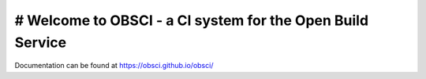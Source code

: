 # Welcome to OBSCI - a CI system for the Open Build Service
==========================================================
.. image:: https://travis-ci.org/obsci/obsci.svg
    :target: https://travis-ci.org/obsci/obsci

Documentation can be found at https://obsci.github.io/obsci/
